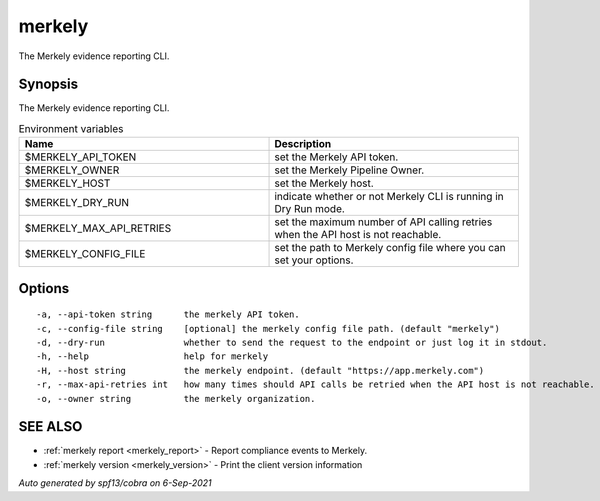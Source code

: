 .. _merkely:

merkely
-------

The Merkely evidence reporting CLI.

Synopsis
~~~~~~~~


The Merkely evidence reporting CLI.

.. list-table:: Environment variables
   :widths: 50 50
   :header-rows: 1

   * - Name
     - Description
   * - $MERKELY_API_TOKEN
     - set the Merkely API token.
   * - $MERKELY_OWNER
     - set the Merkely Pipeline Owner.  
   * - $MERKELY_HOST
     - set the Merkely host.
   * - $MERKELY_DRY_RUN
     - indicate whether or not Merkely CLI is running in Dry Run mode.
   * - $MERKELY_MAX_API_RETRIES 
     - set the maximum number of API calling retries when the API host is not reachable.
   * - $MERKELY_CONFIG_FILE
     - set the path to Merkely config file where you can set your options. 


Options
~~~~~~~

::

  -a, --api-token string      the merkely API token.
  -c, --config-file string    [optional] the merkely config file path. (default "merkely")
  -d, --dry-run               whether to send the request to the endpoint or just log it in stdout.
  -h, --help                  help for merkely
  -H, --host string           the merkely endpoint. (default "https://app.merkely.com")
  -r, --max-api-retries int   how many times should API calls be retried when the API host is not reachable. (default 3)
  -o, --owner string          the merkely organization.

SEE ALSO
~~~~~~~~

* :ref:`merkely report <merkely_report>` 	 - Report compliance events to Merkely.
* :ref:`merkely version <merkely_version>` 	 - Print the client version information

*Auto generated by spf13/cobra on 6-Sep-2021*
